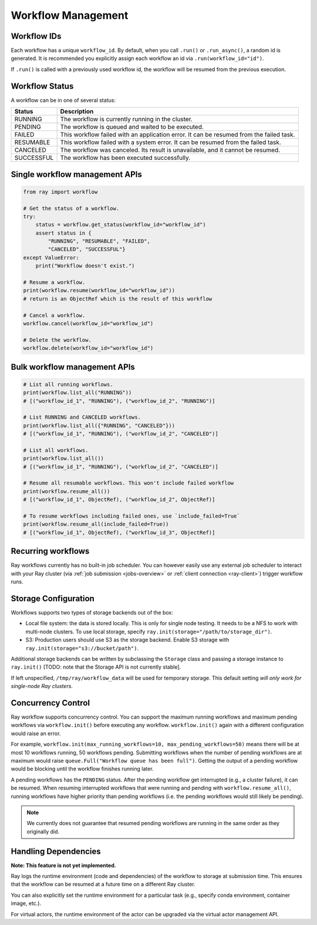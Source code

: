 Workflow Management
===================

Workflow IDs
------------
Each workflow has a unique ``workflow_id``. By default, when you call ``.run()`` or ``.run_async()``, a random id is generated. It is recommended you explicitly assign each workflow an id via ``.run(workflow_id="id")``.

If ``.run()`` is called with a previously used workflow id, the workflow will be resumed from the previous execution.

Workflow Status
---------------
A workflow can be in one of several status:

=================== =======================================================================================
Status              Description
=================== =======================================================================================
RUNNING             The workflow is currently running in the cluster.
PENDING             The workflow is queued and waited to be executed.
FAILED              This workflow failed with an application error. It can be resumed from the failed task.
RESUMABLE           This workflow failed with a system error. It can be resumed from the failed task.
CANCELED            The workflow was canceled. Its result is unavailable, and it cannot be resumed.
SUCCESSFUL          The workflow has been executed successfully.
=================== =======================================================================================

Single workflow management APIs
-------------------------------

.. code-block:: python

    from ray import workflow

    # Get the status of a workflow.
    try:
        status = workflow.get_status(workflow_id="workflow_id")
        assert status in {
            "RUNNING", "RESUMABLE", "FAILED",
            "CANCELED", "SUCCESSFUL"}
    except ValueError:
        print("Workflow doesn't exist.")

    # Resume a workflow.
    print(workflow.resume(workflow_id="workflow_id"))
    # return is an ObjectRef which is the result of this workflow

    # Cancel a workflow.
    workflow.cancel(workflow_id="workflow_id")

    # Delete the workflow.
    workflow.delete(workflow_id="workflow_id")

Bulk workflow management APIs
-----------------------------

.. code-block:: python

    # List all running workflows.
    print(workflow.list_all("RUNNING"))
    # [("workflow_id_1", "RUNNING"), ("workflow_id_2", "RUNNING")]

    # List RUNNING and CANCELED workflows.
    print(workflow.list_all({"RUNNING", "CANCELED"}))
    # [("workflow_id_1", "RUNNING"), ("workflow_id_2", "CANCELED")]

    # List all workflows.
    print(workflow.list_all())
    # [("workflow_id_1", "RUNNING"), ("workflow_id_2", "CANCELED")]

    # Resume all resumable workflows. This won't include failed workflow
    print(workflow.resume_all())
    # [("workflow_id_1", ObjectRef), ("workflow_id_2", ObjectRef)]

    # To resume workflows including failed ones, use `include_failed=True`
    print(workflow.resume_all(include_failed=True))
    # [("workflow_id_1", ObjectRef), ("workflow_id_3", ObjectRef)]

Recurring workflows
-------------------

Ray workflows currently has no built-in job scheduler. You can however easily use any external job scheduler to interact with your Ray cluster (via :ref:`job submission <jobs-overview>` or :ref:`client connection <ray-client>`) trigger workflow runs.

Storage Configuration
---------------------
Workflows supports two types of storage backends out of the box:

*  Local file system: the data is stored locally. This is only for single node testing. It needs to be a NFS to work with multi-node clusters. To use local storage, specify ``ray.init(storage="/path/to/storage_dir")``.
*  S3: Production users should use S3 as the storage backend. Enable S3 storage with ``ray.init(storage="s3://bucket/path")``.

Additional storage backends can be written by subclassing the ``Storage`` class and passing a storage instance to ``ray.init()`` [TODO: note that the Storage API is not currently stable].

If left unspecified, ``/tmp/ray/workflow_data`` will be used for temporary storage. This default setting *will only work for single-node Ray clusters*.

Concurrency Control
-------------------
Ray workflow supports concurrency control. You can support the maximum running workflows and maximum pending workflows via ``workflow.init()``
before executing any workflow. ``workflow.init()`` again with a different configuration would raise an error.

For example, ``workflow.init(max_running_workflows=10, max_pending_workflows=50)`` means there will be at most 10 workflows running, 50 workflows pending.
Submitting workflows when the number of pending workflows are at maximum would raise ``queue.Full("Workflow queue has been full")``. Getting the output of a pending workflow would be blocking until the workflow finishes running later.

A pending workflows has the ``PENDING`` status. After the pending workflow get interrupted (e.g., a cluster failure), it can be resumed.
When resuming interrupted workflows that were running and pending with ``workflow.resume_all()``, running workflows have higher priority than pending workflows (i.e. the pending workflows would still likely be pending).

.. note::

  We currently does not guarantee that resumed pending workflows are running in the same order as they originally did.

Handling Dependencies
---------------------

**Note: This feature is not yet implemented.**

Ray logs the runtime environment (code and dependencies) of the workflow to storage at submission time. This ensures that the workflow can be resumed at a future time on a different Ray cluster.

You can also explicitly set the runtime environment for a particular task (e.g., specify conda environment, container image, etc.).

For virtual actors, the runtime environment of the actor can be upgraded via the virtual actor management API.

